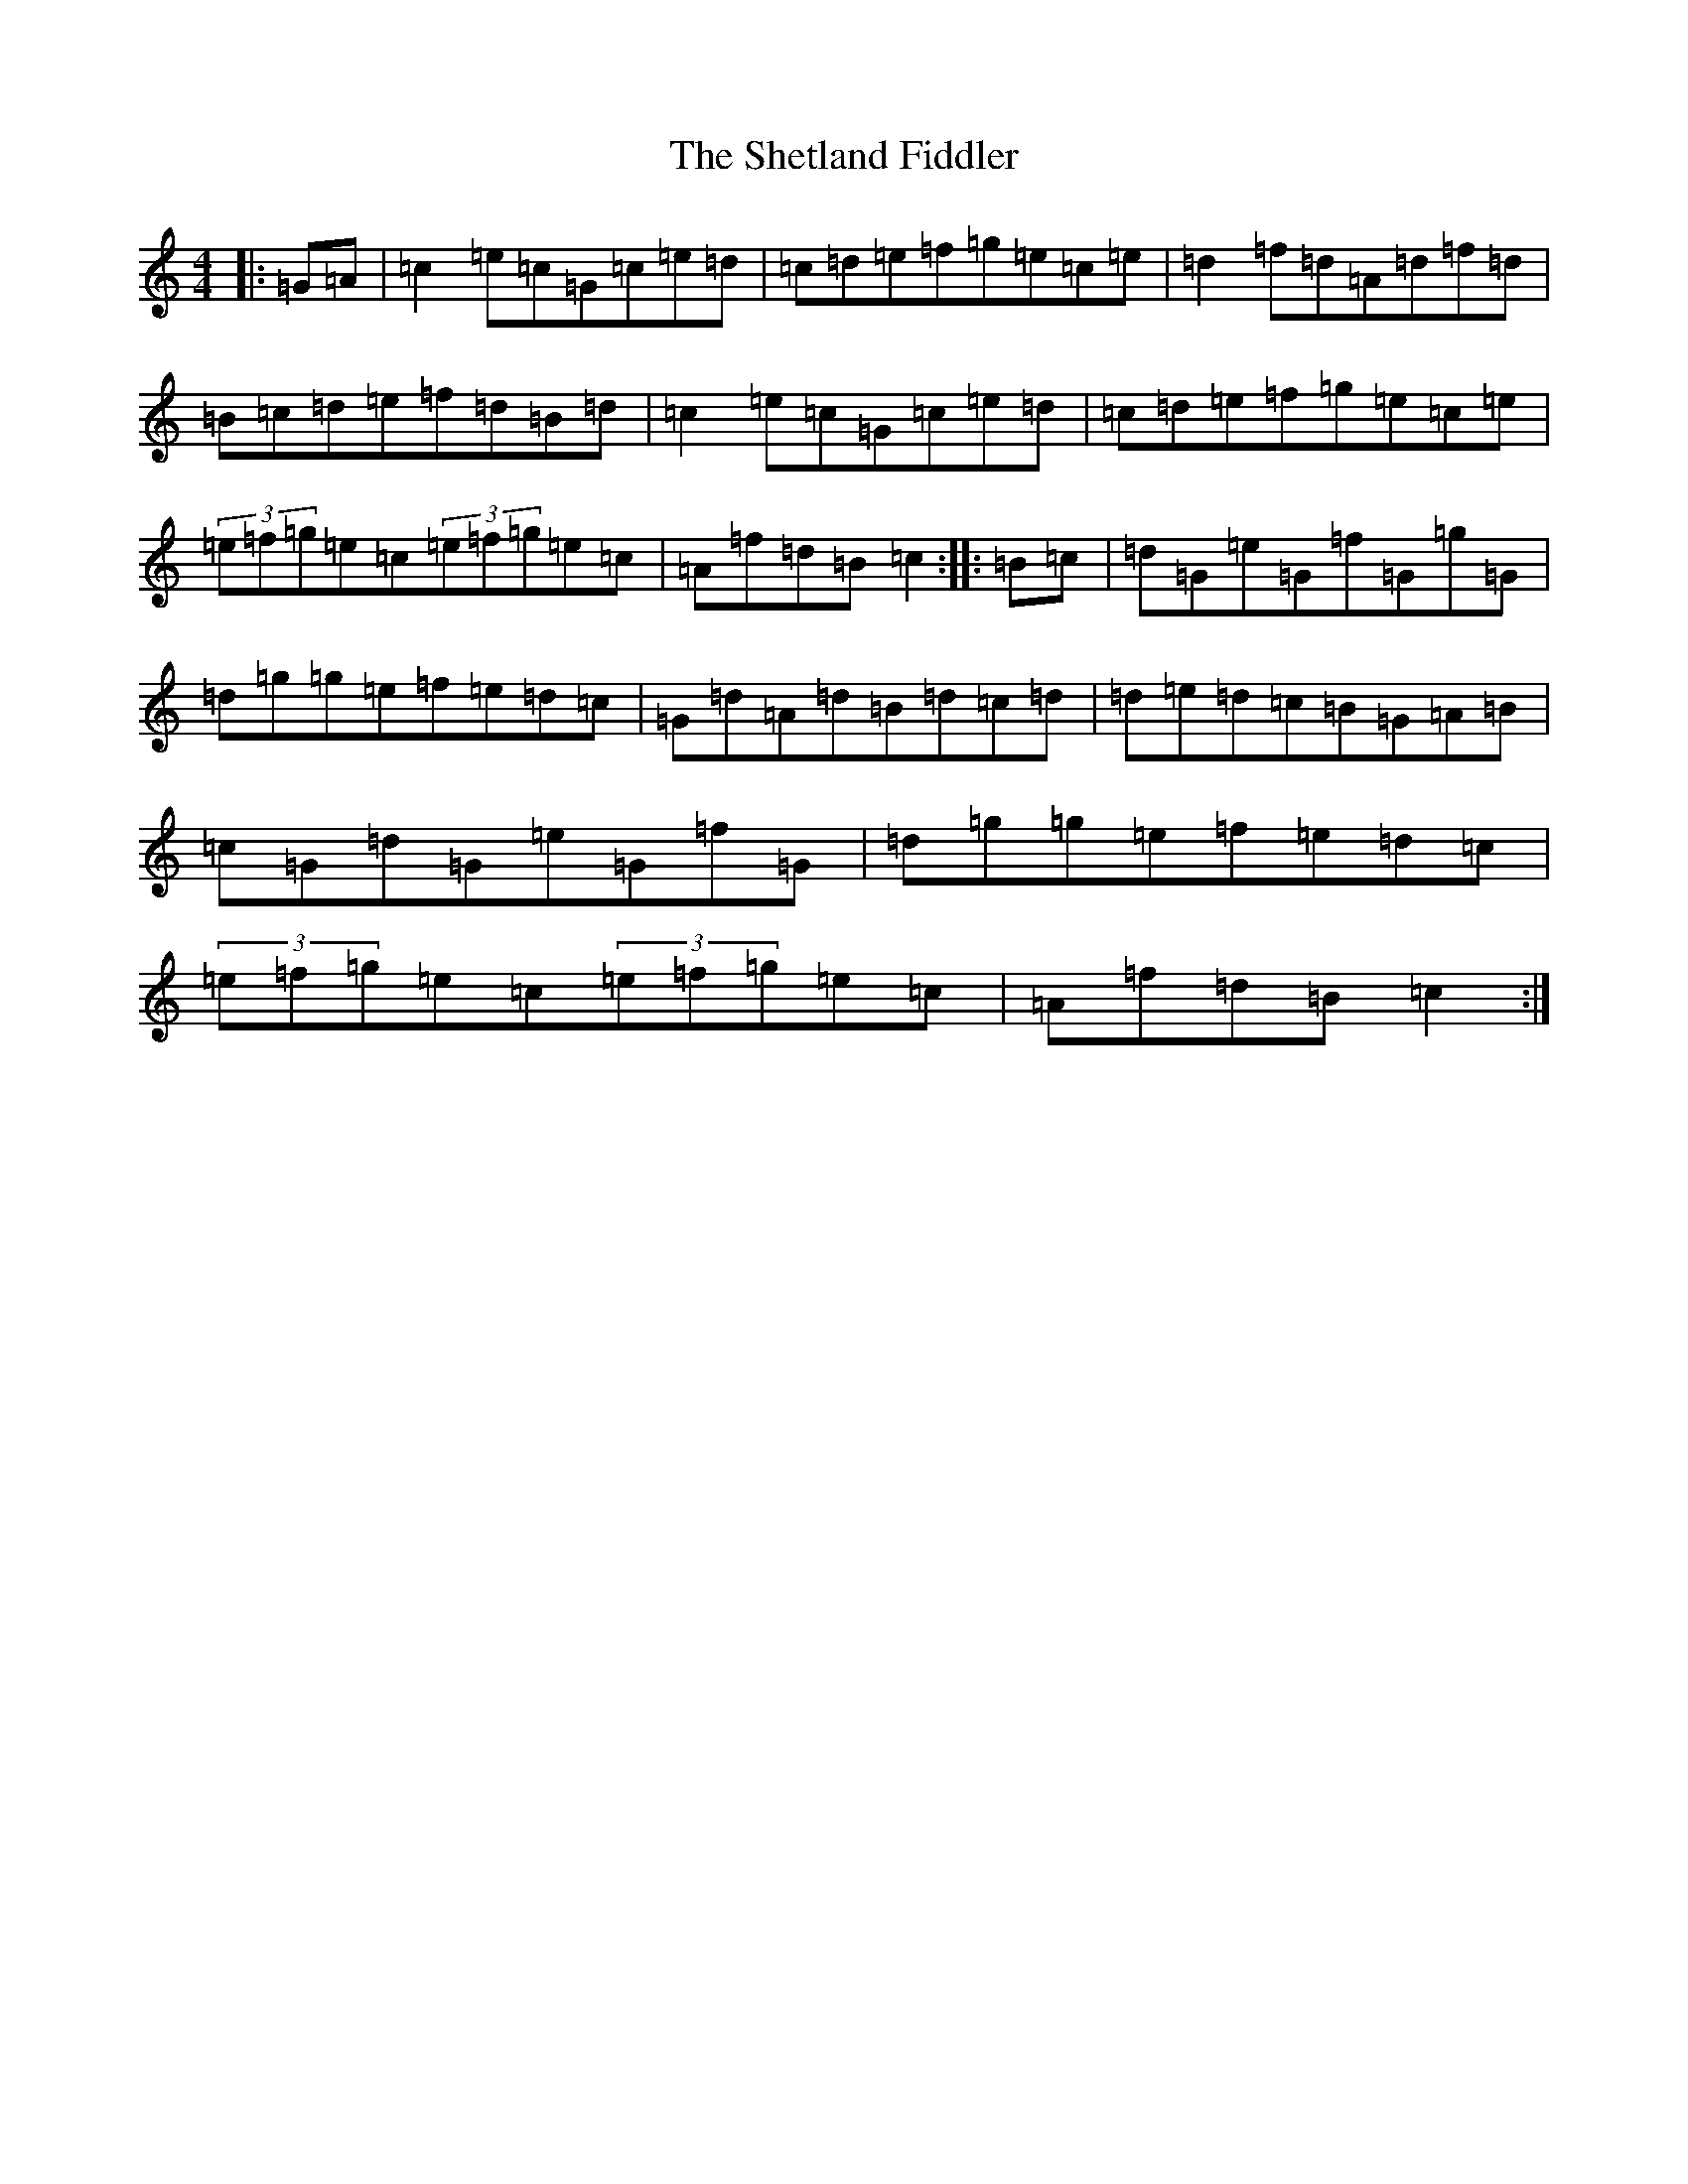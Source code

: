 X: 19316
T: Shetland Fiddler, The
S: https://thesession.org/tunes/97#setting97
R: reel
M:4/4
L:1/8
K: C Major
|:=G=A|=c2=e=c=G=c=e=d|=c=d=e=f=g=e=c=e|=d2=f=d=A=d=f=d|=B=c=d=e=f=d=B=d|=c2=e=c=G=c=e=d|=c=d=e=f=g=e=c=e|(3=e=f=g=e=c(3=e=f=g=e=c|=A=f=d=B=c2:||:=B=c|=d=G=e=G=f=G=g=G|=d=g=g=e=f=e=d=c|=G=d=A=d=B=d=c=d|=d=e=d=c=B=G=A=B|=c=G=d=G=e=G=f=G|=d=g=g=e=f=e=d=c|(3=e=f=g=e=c(3=e=f=g=e=c|=A=f=d=B=c2:|